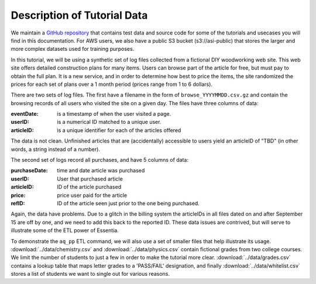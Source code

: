 ****************************
Description of Tutorial Data
****************************

We maintain a `GitHub repository <https://github.com/auriq/EssentiaPublic>`_ that contains test data and source code for
some of the tutorials and usecases you will find in this documentation.  For AWS users, we also have a public S3
bucket (s3://asi-public) that stores the larger and more complex datasets used for training purposes.


In this tutorial, we will be using a synthetic set of log files collected from a
fictional DIY woodworking web site.  This web site offers detailed construction plans for many items.  Users can
browse part of the article for free, but must pay to obtain the full plan. It is a new service,
and in order to determine how best to price the items, the site randomized the prices for each
set of plans over a 1 month period (prices range from 1 to 6 dollars).

There are two sets of log files.  The first have a filename in the form of ``browse_YYYYMMDD.csv.gz`` and contain the
browsing records of all users who visited the site on a given day.  The files have three columns of data:

:eventDate:
    is a timestamp of when the user visited a page.
:userID:
    is a numerical ID matched to a unique user.
:articleID:
    is a unique identifier for each of the articles offered

The data is not clean.  Unfinished articles that are (accidentally) accessible to users yield an articleID of "TBD"
(in other words, a string instead of a number).

The second set of logs record all purchases, and have 5 columns of data:

:purchaseDate:
    time and date article was purchased
:userID:
    User that purchased article
:articleID:
    ID of the article purchased
:price:
    price user paid for the article
:refID:
    ID of the article seen just prior to the one being purchased.


Again, the data have problems.   Due to a glitch in the billing system the articleIDs in all files dated on and after
September 15 are off by one, and we need to add this back to the reported ID.  These data issues are contrived,
but will serve to illustrate some of the ETL power of Essentia.

To demonstrate the ``aq_pp`` ETL command, we will also use a set of smaller files that help illustrate its usage.
:download:`../data/chemistry.csv` and :download:`../data/physics.csv` contain
fictional grades from two college courses.  We limit the number of students to just a few in order to make the
tutorial more clear. :download:`../data/grades.csv` contains a lookup table that maps letter grades to a 'PASS/FAIL'
designation, and finally :download:`../data/whitelist.csv` stores a list of students we want to single out for various
reasons.